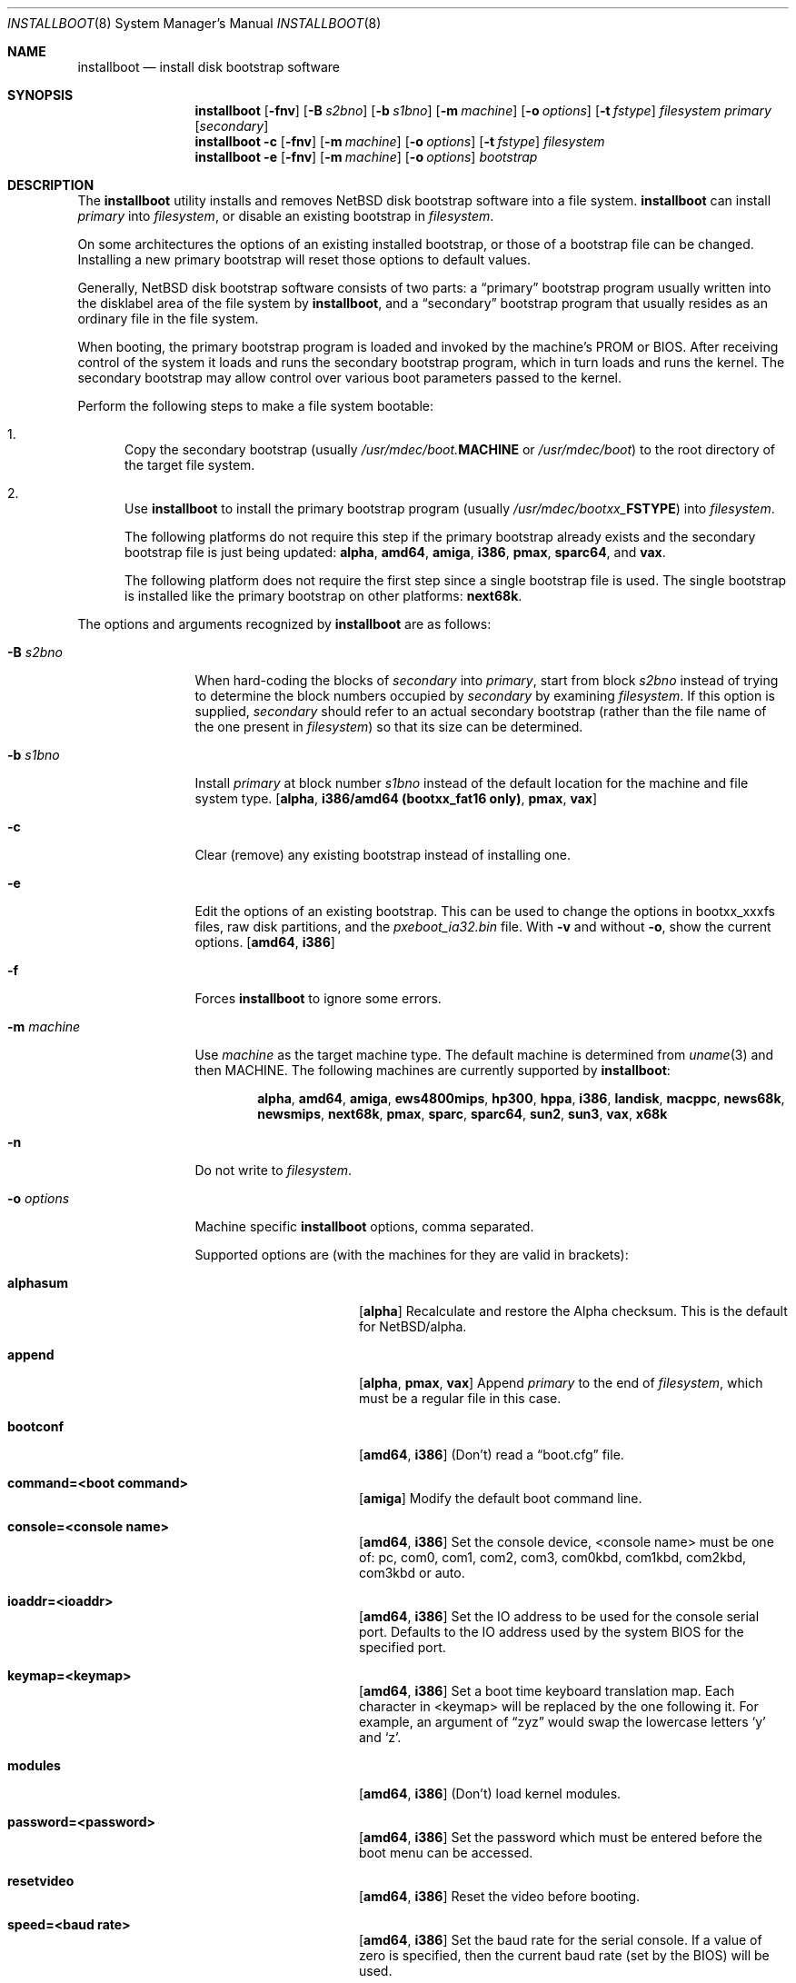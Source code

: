 .\"	$NetBSD: installboot.8,v 1.94 2017/08/15 10:11:31 mrg Exp $
.\"
.\" Copyright (c) 2002-2017 The NetBSD Foundation, Inc.
.\" All rights reserved.
.\"
.\" This code is derived from software contributed to The NetBSD Foundation
.\" by Luke Mewburn of Wasabi Systems.
.\"
.\" Redistribution and use in source and binary forms, with or without
.\" modification, are permitted provided that the following conditions
.\" are met:
.\" 1. Redistributions of source code must retain the above copyright
.\"    notice, this list of conditions and the following disclaimer.
.\" 2. Redistributions in binary form must reproduce the above copyright
.\"    notice, this list of conditions and the following disclaimer in the
.\"    documentation and/or other materials provided with the distribution.
.\"
.\" THIS SOFTWARE IS PROVIDED BY THE NETBSD FOUNDATION, INC. AND CONTRIBUTORS
.\" ``AS IS'' AND ANY EXPRESS OR IMPLIED WARRANTIES, INCLUDING, BUT NOT LIMITED
.\" TO, THE IMPLIED WARRANTIES OF MERCHANTABILITY AND FITNESS FOR A PARTICULAR
.\" PURPOSE ARE DISCLAIMED.  IN NO EVENT SHALL THE FOUNDATION OR CONTRIBUTORS
.\" BE LIABLE FOR ANY DIRECT, INDIRECT, INCIDENTAL, SPECIAL, EXEMPLARY, OR
.\" CONSEQUENTIAL DAMAGES (INCLUDING, BUT NOT LIMITED TO, PROCUREMENT OF
.\" SUBSTITUTE GOODS OR SERVICES; LOSS OF USE, DATA, OR PROFITS; OR BUSINESS
.\" INTERRUPTION) HOWEVER CAUSED AND ON ANY THEORY OF LIABILITY, WHETHER IN
.\" CONTRACT, STRICT LIABILITY, OR TORT (INCLUDING NEGLIGENCE OR OTHERWISE)
.\" ARISING IN ANY WAY OUT OF THE USE OF THIS SOFTWARE, EVEN IF ADVISED OF THE
.\" POSSIBILITY OF SUCH DAMAGE.
.\"
.Dd March 14, 2017
.Dt INSTALLBOOT 8
.Os
.Sh NAME
.Nm installboot
.Nd install disk bootstrap software
.
.Sh SYNOPSIS
.Nm
.Op Fl fnv
.Op Fl B Ar s2bno
.Op Fl b Ar s1bno
.Op Fl m Ar machine
.Op Fl o Ar options
.Op Fl t Ar fstype
.Ar filesystem
.Ar primary
.Op Ar secondary
.Nm
.Fl c
.Op Fl fnv
.Op Fl m Ar machine
.Op Fl o Ar options
.Op Fl t Ar fstype
.Ar filesystem
.Nm
.Fl e
.Op Fl fnv
.Op Fl m Ar machine
.Op Fl o Ar options
.Ar bootstrap
.
.Sh DESCRIPTION
The
.Nm
utility installs and removes
.Nx
disk bootstrap software into a file system.
.Nm
can install
.Ar primary
into
.Ar filesystem ,
or disable an existing bootstrap in
.Ar filesystem .
.Pp
On some architectures the options of an existing installed bootstrap,
or those of a bootstrap file can be changed.
Installing a new primary bootstrap will reset those options to default
values.
.Pp
Generally,
.Nx
disk bootstrap software consists of two parts: a
.Dq primary
bootstrap program usually written into the disklabel area of the
file system by
.Nm ,
and a
.Dq secondary
bootstrap program that usually resides as an ordinary file in the file system.
.Pp
When booting, the primary bootstrap program is loaded and invoked by
the machine's PROM or BIOS.
After receiving control of the system it loads and runs the secondary
bootstrap program, which in turn loads and runs the kernel.
The secondary bootstrap may allow control over various boot parameters
passed to the kernel.
.Pp
Perform the following steps to make a file system bootable:
.Bl -enum
.It
Copy the secondary bootstrap (usually
.Pa /usr/mdec/boot. Ns Sy MACHINE
or
.Pa /usr/mdec/boot )
to the root directory of the target file system.
.
.It
Use
.Nm
to install the primary bootstrap program
(usually
.Pa /usr/mdec/bootxx_ Ns Sy FSTYPE )
into
.Ar filesystem .
.Pp
The following platforms do not require this step if the primary bootstrap
already exists and the secondary bootstrap file is just being updated:
.Sy alpha ,
.Sy amd64 ,
.Sy amiga ,
.Sy i386 ,
.Sy pmax ,
.Sy sparc64 ,
and
.Sy vax .
.Pp
The following platform does not require the first step since a
single bootstrap file is used.
The single bootstrap is installed like the primary bootstrap on
other platforms:
.Sy next68k .
.El
.Pp
The options and arguments recognized by
.Nm
are as follows:
.
.Bl -tag -width "optionsxxx"
.
.It Fl B Ar s2bno
When hard-coding the blocks of
.Ar secondary
into
.Ar primary ,
start from block
.Ar s2bno
instead of trying to determine the block numbers occupied by
.Ar secondary
by examining
.Ar filesystem .
If this option is supplied,
.Ar secondary
should refer to an actual secondary bootstrap (rather than the
file name of the one present in
.Ar filesystem )
so that its size can be determined.
.
.It Fl b Ar s1bno
Install
.Ar primary
at block number
.Ar s1bno
instead of the default location for the machine and file system type.
.Sy [ alpha ,
.Sy i386/amd64 (bootxx_fat16 only) ,
.Sy pmax ,
.Sy vax ]
.
.It Fl c
Clear (remove) any existing bootstrap instead of installing one.
.
.It Fl e
Edit the options of an existing bootstrap.
This can be used to change the options in bootxx_xxxfs files,
raw disk partitions, and the
.Pa pxeboot_ia32.bin
file.
With
.Fl v
and without
.Fl o ,
show the current options.
.Sy [ amd64 , i386 ]
.
.It Fl f
Forces
.Nm
to ignore some errors.
.
.It Fl m Ar machine
Use
.Ar machine
as the target machine type.
The default machine is determined from
.Xr uname 3
and then
.Ev MACHINE .
The following machines are currently supported by
.Nm :
.Bd -ragged -offset indent
.Sy alpha ,
.Sy amd64 ,
.Sy amiga ,
.Sy ews4800mips ,
.Sy hp300 ,
.Sy hppa ,
.Sy i386 ,
.Sy landisk ,
.Sy macppc ,
.Sy news68k ,
.Sy newsmips ,
.Sy next68k ,
.Sy pmax ,
.Sy sparc ,
.Sy sparc64 ,
.Sy sun2 ,
.Sy sun3 ,
.Sy vax ,
.Sy x68k
.Ed
.
.
.It Fl n
Do not write to
.Ar filesystem .
.
.It Fl o Ar options
Machine specific
.Nm
options, comma separated.
.Pp
Supported options are (with the machines for they are valid in brackets):
.
.Bl -tag -offset indent -width alphasum
.
.It Sy alphasum
.Sy [ alpha ]
Recalculate and restore the Alpha checksum.
This is the default for
.Nx Ns /alpha .
.
.It Sy append
.Sy [ alpha ,
.Sy pmax ,
.Sy vax ]
Append
.Ar primary
to the end of
.Ar filesystem ,
which must be a regular file in this case.
.
.It Sy bootconf
.Sy [ amd64 ,
.Sy i386 ]
(Don't) read a
.Dq boot.cfg
file.
.
.It Sy command=<boot command>
.Sy [ amiga ]
Modify the default boot command line.
.
.It Sy console=<console name>
.Sy [ amd64 ,
.Sy i386 ]
Set the console device, <console name> must be one of:
pc, com0, com1, com2, com3, com0kbd, com1kbd, com2kbd, com3kbd or auto.
.
.It Sy ioaddr=<ioaddr>
.Sy [ amd64 ,
.Sy i386 ]
Set the IO address to be used for the console serial port.
Defaults to the IO address used by the system BIOS for the specified port.
.
.It Sy keymap=<keymap>
.Sy [ amd64 ,
.Sy i386 ]
Set a boot time keyboard translation map.
Each character in <keymap> will be replaced by the one following it.
For example, an argument of
.Dq zyz
would swap the lowercase letters
.Sq y
and
.Sq z .
.
.It Sy modules
.Sy [ amd64 ,
.Sy i386 ]
(Don't) load kernel modules.
.
.It Sy password=<password>
.Sy [ amd64 ,
.Sy i386 ]
Set the password which must be entered before the boot menu can be accessed.
.
.It Sy resetvideo
.Sy [ amd64 ,
.Sy i386 ]
Reset the video before booting.
.
.It Sy speed=<baud rate>
.Sy [ amd64 ,
.Sy i386 ]
Set the baud rate for the serial console.
If a value of zero is specified, then the current baud rate (set by the
BIOS) will be used.
.
.It Sy sunsum
.Sy [ alpha ,
.Sy pmax ,
.Sy vax ]
Recalculate and restore the Sun and
.Nx Ns /sparc
compatible checksum.
.Em Note :
The existing
.Nx Ns /sparc
disklabel should use no more than 4 partitions.
.
.It Sy timeout=<seconds>
.Sy [ amd64 ,
.Sy i386 ]
Set the timeout before the automatic boot begins to the given number of seconds.
.El
.
.It Fl t Ar fstype
Use
.Ar fstype
as the type of
.Ar filesystem .
The default operation is to attempt to auto-detect this setting.
The following file system types are currently supported by
.Nm :
.
.Bl -tag -offset indent -width raid
.
.It Sy ffs
.Bx
Fast File System.
.
.It Sy raid
Mirrored RAIDframe File System.
.
.It Sy raw
.Sq Raw
image.
Note: if a platform needs to hard-code the block offset of the secondary
bootstrap, it cannot be searched for on this file system type, and must
be provided with
.Fl B Ar s2bno .
.El
.
.It Fl v
Verbose operation.
.
.It Ar filesystem
The path name of the device or file system image that
.Nm
is to operate on.
It is not necessary for
.Ar filesystem
to be a currently mounted file system.
.
.It Ar primary
The path name of the
.Dq primary
boot block to install.
The path name must refer to a file in a file system that is currently
mounted.
.
.It Ar secondary
The path name of the
.Dq secondary
boot block, relative to the root of
the file system in the device or image specified by the
.Ar filesystem
argument.
Note that this may refer to a file in a file system that is not mounted.
Most systems require
.Ar secondary
to be in the
.Dq root
directory of the file system, so the leading
.Dq Pa /
is not necessary on
.Ar secondary .
.Pp
Only certain combinations of
platform
.Pq Fl m Ar machine
and file system type
.Pq Fl t Ar fstype
require that the name of the secondary bootstrap is
supplied as
.Ar secondary ,
so that information such as the disk block numbers occupied
by the secondary bootstrap can be stored in the primary bootstrap.
These are:
.Bl -column "Platform" "File systems" -offset indent
.It Sy "Platform" Ta Sy "File systems"
.It macppc Ta ffs, raw
.It news68k Ta ffs, raw
.It newsmips Ta ffs, raw
.It sparc Ta ffs, raid, raw
.It sun2 Ta ffs, raw
.It sun3 Ta ffs, raw
.El
.El
.Pp
.Nm
exits 0 on success, and >0 if an error occurs.
.
.Sh ENVIRONMENT
.Nm
uses the following environment variables:
.
.Bl -tag -width "MACHINE"
.
.It Ev MACHINE
Default value for
.Ar machine ,
overriding the result from
.Xr uname 3 .
.
.El
.
.Sh FILES
Most
.Nx
ports will contain variations of the following files:
.Bl -tag -width /usr/mdec/bootxx_ustarfs
.
.It Pa /usr/mdec/bootxx_ Ns Sy FSTYPE
Primary bootstrap for file system type
.Sy FSTYPE .
Installed into the bootstrap area of the file system by
.Nm .
.
.It Pa /usr/mdec/bootxx_fat16
Primary bootstrap for MS-DOS
.Sy FAT16
file systems.
This differs from
.Nm bootxx_msdos
in that it doesn't require the filesystem to have been initialised with
any
.Ql reserved sectors .
It also uses the information in the
.Ql Boot Parameter Block
to get the media and filesytem properties.
The
.Ql hidden sectors
field of the BPB must be the offset of the partition in the disk.
This can be set using the
.Fl b Ar s1bno
option.
.
.It Pa /usr/mdec/bootxx_ffsv1
Primary bootstrap for
.Sy FFSv1
file systems
(the
.Ql traditional
file system prior to
.Nx 6.0 ) .
Use
.Xr dumpfs 8
to confirm the file system format is
.Sy FFSv1 .
.
.It Pa /usr/mdec/bootxx_ffsv2
Primary bootstrap for
.Sy FFSv2
file systems (the default file system for some platforms as of
.Nx 6.0 ) .
Use
.Xr dumpfs 8
to confirm the file system format is
.Sy FFSv2 .
.
.It Pa /usr/mdec/bootxx_lfsv1
Primary bootstrap for
.Sy LFSv1
file systems.
.
.It Pa /usr/mdec/bootxx_lfsv2
Primary bootstrap for
.Sy LFSv2
file systems
(the default LFS version).
.
.It Pa /usr/mdec/bootxx_msdos
Primary bootstrap for MS-DOS
.Sy FAT
file systems.
.
.It Pa /usr/mdec/bootxx_ustarfs
Primary bootstrap for
.Sy TARFS
boot images.
This is used by various install media.
.
.It Pa /usr/mdec/boot. Ns Sy MACHINE
Secondary bootstrap for machine type
.Sy MACHINE .
This should be installed into the file system before
.Nm
is run.
.
.It Pa /usr/mdec/boot
Synonym for
.Pa /usr/mdec/boot. Ns Sy MACHINE
.
.It Pa /boot. Ns Sy MACHINE
Installed copy of secondary bootstrap for machine type
.Sy MACHINE .
.
.It Pa /boot
Installed copy of secondary bootstrap.
Searched for by the primary bootstrap if
.Pa /boot. Ns Sy MACHINE
is not found.
.
.El
.
.Ss Nx Ns /evbmips files
.
The
.Nx Ns /evbmips
bootstrap files currently only apply to the SBMIPS kernels for the
SiByte/Broadcom BCM1250 and BCM1480 CPUs.
.Bl -tag -width /usr/mdec/sbmips/bootxx_cd9660
.
.It Pa /usr/mdec/sbmips/boot
.Nx Ns /evbmips
secondary bootstrap for
.Sy FFSv1 ,
.Sy FFSv2 ,
.Sy LFSv1 ,
and
.Sy LFSv2 .
.It Pa /usr/mdec/sbmips/bootxx_cd9660
SBMIPS primary bootstrap for ISO 9660 file system.
.It Pa /usr/mdec/sbmips/bootxx_ffs
SBMIPS primary bootstrap for FFSv1 and FFSv2 file system.
.It Pa /usr/mdec/sbmips/bootxx_lfs
SBMIPS primary bootstrap for LFSv1 and LFSv2 file system.
.It Pa /usr/mdec/sbmips/netboot
SBMIPS primary bootstrap for network root.
.Pp
Note that
.Nm
does not currently support evbmips directly.
.
.El
.
.Ss Nx Ns /hppa files
.
.Bl -tag -width /usr/mdec/bootxx_ustarfs
.
.It Pa /usr/mdec/xxboot
.Nx Ns /hppa
primary bootstrap for
.Sy FFSv1 ,
.Sy FFSv2 ,
.Sy LFSv1 ,
and
.Sy LFSv2 .
.It Pa /usr/mdec/cdboot
.Nx Ns /hppa
primary bootstrap for ISO 9660 file system.
.It Pa /usr/mdec/sdboot
Synonym for
.Pa /usr/mdec/xxboot
.
.El
.
.Ss Nx Ns /macppc files
.
.Bl -tag -width /usr/mdec/bootxx_ustarfs
.
.It Pa /usr/mdec/bootxx
.Nx Ns /macppc
primary bootstrap.
.
.It Pa /usr/mdec/ofwboot
.Nx Ns /macppc
secondary bootstrap.
.
.It Pa /ofwboot
Installed copy of
.Nx Ns /macppc
secondary bootstrap.
.
.El
.
.Ss Nx Ns /next68k files
.
.Bl -tag -width /usr/mdec/bootxx_ustarfs
.
.It Pa /usr/mdec/boot
.Nx Ns /next68k
bootstrap.
.
.El
.
.Ss Nx Ns /sparc64 files
.
.Bl -tag -width /usr/mdec/bootxx_ustarfs
.
.It Pa /usr/mdec/bootblk
.Nx Ns /sparc64
primary bootstrap.
.
.It Pa /usr/mdec/ofwboot
.Nx Ns /sparc64
secondary bootstrap.
.
.It Pa /ofwboot
Installed copy of
.Nx Ns /sparc64
secondary bootstrap.
.
.El
.
.Sh EXAMPLES
.
.Ss common
Verbosely install the Berkeley Fast File System primary bootstrap on to disk
.Sq sd0 :
.Dl Ic installboot -v /dev/rsd0c /usr/mdec/bootxx_ffs
Note: the
.Dq whole disk
partition (c on some ports, d on others) is used here, since the a partition
probably is already opened (mounted as
.Pa / ) ,
so
.Nm
would not be able to access it.
.Pp
Remove the primary bootstrap from disk
.Sq sd1 :
.Dl Ic installboot -c /dev/rsd1c
.
.Ss Nx Ns /amiga
Modify the command line to change the default from "netbsd -ASn2" to
"netbsd -S":
.Dl Ic installboot -m amiga -o command="netbsd -S" /dev/rsd0a /usr/mdec/bootxx_ffs
.
.Ss Nx Ns /ews4800mips
Install the System V Boot File System primary bootstrap on to disk
.Sq sd0 ,
with the secondary bootstrap
.Sq Pa /boot
already present in the SysVBFS partition on the disk:
.Dl Ic installboot /dev/rsd0c /usr/mdec/bootxx_bfs
.
.Ss Nx Ns /i386 and Nx Ns /amd64
Install new boot blocks on an existing
.Sy FFSv2
mounted root file system on
.Sq wd0 ,
setting the timeout to five seconds, after copying a new secondary
bootstrap:
.Dl Ic cp /usr/mdec/boot /boot
.Dl Ic installboot -v -o timeout=5 /dev/rwd0a /usr/mdec/bootxx_ffsv2
.Bd -ragged -offset indent-two -compact
.Em Note :
Pre
.Nx 6.0
systems used
.Sy FFSv1
file systems on these platforms; double check with
.Xr dumpfs 8
to be sure to use the correct secondary bootstrap.
.Ed
.Pp
Create a bootable CD-ROM with an ISO 9660
file system for an i386 system with a serial console:
.Dl Ic mkdir cdrom
.Dl Ic cp sys/arch/i386/compile/mykernel/netbsd cdrom/netbsd
.Dl Ic cp /usr/mdec/boot cdrom/boot
.Dl Ic cp /usr/mdec/bootxx_cd9660 bootxx
.Dl Ic installboot -o console=com0,speed=19200 -m i386 -e bootxx
.Dl Ic makefs -t cd9660 -o 'bootimage=i386;bootxx,no-emul-boot' boot.iso \
	cdrom
.
.Pp
Create a bootable floppy disk with an FFSv1
file system for a small custom kernel (note: bigger kernels needing
multiple disks are handled with the ustarfs file system):
.Dl Ic newfs -s 1440k /dev/rfd0a
.Bd -ragged -offset indent-two -compact
.Em Note :
Ignore the warnings that
.Xr newfs 8
displays; it can not write a disklabel,
which is not a problem for a floppy disk.
.Ed
.Dl Ic mount /dev/fd0a /mnt
.Dl Ic cp /usr/mdec/boot /mnt/boot
.Dl Ic gzip -9 < sys/arch/i386/compile/mykernel/netbsd > /mnt/netbsd.gz
.Dl Ic umount /mnt
.Dl Ic installboot -v /dev/rfd0a /usr/mdec/bootxx_ffsv1
.
.Pp
Create a bootable FAT file system on
.Sq wd1a ,
which should have the same offset and size as a FAT primary partition
in the Master Boot Record (MBR):
.Dl Ic newfs_msdos -r 16 /dev/rwd1a
.Bd -ragged -offset indent-two -compact
.Em Notes :
The
.Fl r Ar 16
is to reserve space for the primary bootstrap.
.Xr newfs_msdos 8
will display an
.Dq MBR type
such as
.Ql 1 ,
.Ql 4 ,
or
.Ql 6 ;
the MBR partition type of the appropriate primary partition should be
changed to this value.
.Ed
.Dl Ic mount -t msdos /dev/wd1a /mnt
.Dl Ic cp /usr/mdec/boot /mnt/boot
.Dl Ic cp path/to/kernel /mnt/netbsd
.Dl Ic umount /mnt
.Dl Ic installboot -t raw /dev/rwd1a /usr/mdec/bootxx_msdos
.Pp
Make the existing FAT16 filesystem on
.Sq sd0e
bootable.
This can be used to make USB memory bootable provided it has 512 byte
sectors and that the manufacturer correctly initialised the file system.
.Dl Ic mount -t msdos /dev/sd0e /mnt
.Dl Ic cp /usr/mdec/boot /mnt/boot
.Dl Ic cp path/to/kernel /mnt/netbsd
.Dl Ic umount /mnt
.Dl Ic installboot /dev/rsd0e /usr/mdec/bootxx_fat16
It may also be necessary to use
.Nm fdisk
to make the device itself bootable.
.
.Pp
Switch the existing installed bootstrap to use a serial console without
reinstalling or altering other options such as timeout.
.Dl Ic installboot -e -o console=com0 /dev/rwd0a
.Ss Nx Ns /macppc
Note the
.Nm
utility is only required for macppc machines with OpenFirmware version 2
to boot.
OpenFirmware 3 cannot load bootblocks specified in the Apple partition
map.
.Pp
Install the Berkeley Fast File System primary bootstrap on to disk
.Sq wd0 :
.Dl Ic installboot /dev/rwd0c /usr/mdec/bootxx /ofwboot
.Pp
The secondary
.Nx Ns /macppc
bootstrap is located in
.Pa /usr/mdec/ofwboot .
.Pp
The primary bootstrap requires the raw
.Pa ofwboot
for the secondary bootstrap, not
.Pa ofwboot.xcf ,
which is used for the OpenFirmware to load kernels.
.Ss Nx Ns /next68k
Install the bootstrap on to disk
.Sq sd0 :
.Dl Ic installboot /dev/rsd0c /usr/mdec/boot
.
.Ss Nx Ns /pmax
Install the Berkeley Fast File System primary bootstrap on to disk
.Sq sd0 :
.Dl Ic installboot /dev/rsd0c /usr/mdec/bootxx_ffs
.Pp
.Nx Ns /pmax
requires that this file system starts at block 0 of the disk.
.Pp
Install the ISO 9660 primary bootstrap in the file
.Pa /tmp/cd-image :
.Dl Ic installboot -m pmax /tmp/cd-image /usr/mdec/bootxx_cd9660
.Pp
Make an ISO 9660 filesystem in the file
.Pa /tmp/cd-image
and install the ISO 9660 primary bootstrap in the filesystem, where the
source directory for the ISO 9660 filesystem contains a kernel, the
primary bootstrap
.Pa bootxx_cd9660
and the secondary bootstrap
.Pa boot.pmax :
.Dl Ic mkisofs -o /tmp/cd-image -a -l -v iso-source-dir
.Dl ...
.Dl 48 51 iso-source-dir/bootxx_cd9660
.Dl ...
.Dl Ic installboot -b `expr 48 \e* 4` /tmp/cd-image /usr/mdec/bootxx_cd9660
.
.Ss Nx Ns /sparc
Install the Berkeley Fast File System primary bootstrap on to disk
.Sq sd0 ,
with the secondary bootstrap
.Sq Pa /boot
already present:
.Dl Ic installboot /dev/rsd0c /usr/mdec/bootxx /boot
.
.Ss Nx Ns /sparc64
Install the primary bootstrap on to disk
.Sq sd0 :
.Dl Ic installboot /dev/rsd0c /usr/mdec/bootblk
.Pp
The secondary
.Nx Ns /sparc64
bootstrap is located in
.Pa /usr/mdec/ofwboot .
.
.Ss Nx Ns /sun2 and Nx Ns /sun3
Install the Berkeley Fast File System primary bootstrap on to disk
.Sq sd0 ,
with the secondary bootstrap
.Sq Pa /boot
already present:
.Dl Ic installboot /dev/rsd0c /usr/mdec/bootxx /boot
.
.Sh SEE ALSO
.Xr uname 3 ,
.Xr boot 8 ,
.Xr disklabel 8 ,
.Xr dumpfs 8 ,
.Xr fdisk 8 ,
.Xr pxeboot 8
.
.Sh HISTORY
This implementation of
.Nm
appeared in
.Nx 1.6 .
.
.Sh AUTHORS
.An -nosplit
The machine independent portion of this implementation of
.Nm
was written by
.An Luke Mewburn .
The following people contributed to the various machine dependent
back-ends:
.An Simon Burge
(pmax),
.An Chris Demetriou
(alpha),
.An Matthew Fredette
(sun2, sun3),
.An Matthew Green
(sparc64),
.An Ross Harvey
(alpha),
.An Michael Hitch
(amiga),
.An Paul Kranenburg
(sparc),
.An David Laight
(i386),
.An Christian Limpach
(next68k),
.An Luke Mewburn
(macppc),
.An Matt Thomas
(vax),
.An Izumi Tsutsui
(news68k, newsmips),
and
.An UCHIYAMA Yasushi
(ews4800mips).
.
.Sh BUGS
There are not currently primary bootstraps to support all file systems
types which are capable of being the root file system.
.Pp
If a disk has been converted from
.Sy FFS
to
.Sy RAID
without the contents of the disk erased, then the original
.Sy FFS
installation may be auto-detected instead of the
.Sy RAID
installation.
In this case, the
.Fl t Ar raid
option must be provided.
.
.Ss Nx Ns /alpha
The
.Nx Ns /alpha
primary bootstrap program can only load the secondary bootstrap program
from file systems starting at the beginning (block 0) of disks.
Similarly, the secondary bootstrap program can only load kernels from
file systems starting at the beginning of disks.
.Pp
The size of primary bootstrap programs is restricted to 7.5KB, even
though some file systems (e.g., ISO 9660) are able to accommodate larger
ones.
.
.Ss Nx Ns /hp300
The disk must have a boot partition large enough to hold the bootstrap code.
Currently the primary bootstrap must be a LIF format file.
.
.Ss Nx Ns /i386 and Nx Ns /amd64
The bootstrap must be installed in the
.Nx
partition that starts at the beginning of the mbr partition.
If that is a valid filesystem and contains the
.Pa /boot
program then it will be used as the root filesystem, otherwise the
.Sq a
partition will be booted.
.Pp
The size of primary bootstrap programs is restricted to 8KB, even
though some file systems (e.g., ISO 9660) are able to accommodate larger
ones.
.
.Ss Nx Ns /macppc
Due to restrictions in
.Nm
and the secondary bootstrap implementation, file systems where kernels exist
must start at the beginning of disks.
.Pp
Currently,
.Nm
doesn't recognize an existing Apple partition map on the disk
and always writes a faked map to make disks bootable.
.Pp
The
.Nx Ns /macppc
bootstrap program can't load kernels from
.Sy FFSv2
partitions.
.Ss Nx Ns /next68k
The size of bootstrap programs is restricted to the free space before
the file system at the beginning of the disk minus 8KB.
.
.Ss Nx Ns /pmax
The
.Nx Ns /pmax
secondary bootstrap program can only load kernels from file
systems starting at the beginning of disks.
.Pp
The size of primary bootstrap programs is restricted to 7.5KB, even
though some file systems (e.g., ISO 9660) are able to accommodate larger
ones.
.
.Ss Nx Ns /sun2 and Nx Ns /sun3
The
.Nx Ns /sun2
and
.Nx Ns /sun3
secondary bootstrap program can only load kernels from file
systems starting at the beginning of disks.
.
.Ss Nx Ns /vax
The
.Nx Ns /vax
secondary bootstrap program can only load kernels from file systems
starting at the beginning of disks.
.Pp
The size of primary bootstrap programs is restricted to 7.5KB, even
though some file systems (e.g., ISO 9660) are able to accommodate larger
ones.

